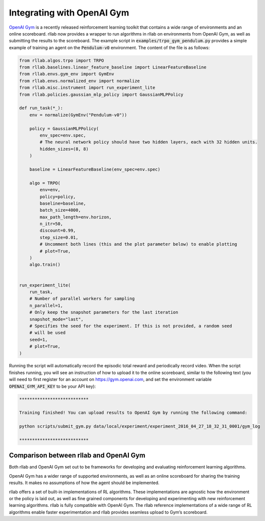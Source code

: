 .. _gym_integration:



===========================
Integrating with OpenAI Gym
===========================

`OpenAI Gym <https://gym.openai.com/>`_ is a recently released reinforcement learning toolkit that contains a wide
range of environments and an online scoreboard. rllab now provides a wrapper to run algorithms in rllab on environments
from OpenAI Gym, as well as submitting the results to the scoreboard. The example script in :code:`examples/trpo_gym_pendulum.py`
provides a simple example of training an agent on the :code:`Pendulum-v0` environment. The content of the file is as follows:


.. code-block:: python

    from rllab.algos.trpo import TRPO
    from rllab.baselines.linear_feature_baseline import LinearFeatureBaseline
    from rllab.envs.gym_env import GymEnv
    from rllab.envs.normalized_env import normalize
    from rllab.misc.instrument import run_experiment_lite
    from rllab.policies.gaussian_mlp_policy import GaussianMLPPolicy

    def run_task(*_):
        env = normalize(GymEnv("Pendulum-v0"))

        policy = GaussianMLPPolicy(
            env_spec=env.spec,
            # The neural network policy should have two hidden layers, each with 32 hidden units.
            hidden_sizes=(8, 8)
        )

        baseline = LinearFeatureBaseline(env_spec=env.spec)

        algo = TRPO(
            env=env,
            policy=policy,
            baseline=baseline,
            batch_size=4000,
            max_path_length=env.horizon,
            n_itr=50,
            discount=0.99,
            step_size=0.01,
            # Uncomment both lines (this and the plot parameter below) to enable plotting
            # plot=True,
        )
        algo.train()


    run_experiment_lite(
        run_task,
        # Number of parallel workers for sampling
        n_parallel=1,
        # Only keep the snapshot parameters for the last iteration
        snapshot_mode="last",
        # Specifies the seed for the experiment. If this is not provided, a random seed
        # will be used
        seed=1,
        # plot=True,
    )


Running the script will automatically record the episodic total reward and
periodically record video. When the script finishes running, you will see an
instruction of how to upload it to the online scoreboard, similar to the following
text (you will need to first register for an account on https://gym.openai.com,
and set the environment variable :code:`OPENAI_GYM_API_KEY` to be your API key):


.. code-block:: bash

    ***************************

    Training finished! You can upload results to OpenAI Gym by running the following command:

    python scripts/submit_gym.py data/local/experiment/experiment_2016_04_27_18_32_31_0001/gym_log

    ***************************


Comparison between rllab and OpenAI Gym
=======================================

Both rllab and OpenAI Gym set out to be frameworks for developing and evaluating reinforcement learning algorithms.

OpenAI Gym has a wider range of supported environments, as well as an online scoreboard for sharing the training results.
It makes no assumptions of how the agent should be implemented.

rllab offers a set of built-in implementations of RL algorithms. These implementations are agnostic how the environment
or the policy is laid out, as well as fine grained components for developing and experimenting with new reinforcement
learning algorithms. rllab is fully compatible with OpenAI Gym. The rllab reference implementations of a wide range of
RL algorithms enable faster experimentation and rllab provides seamless upload to Gym’s scoreboard.
